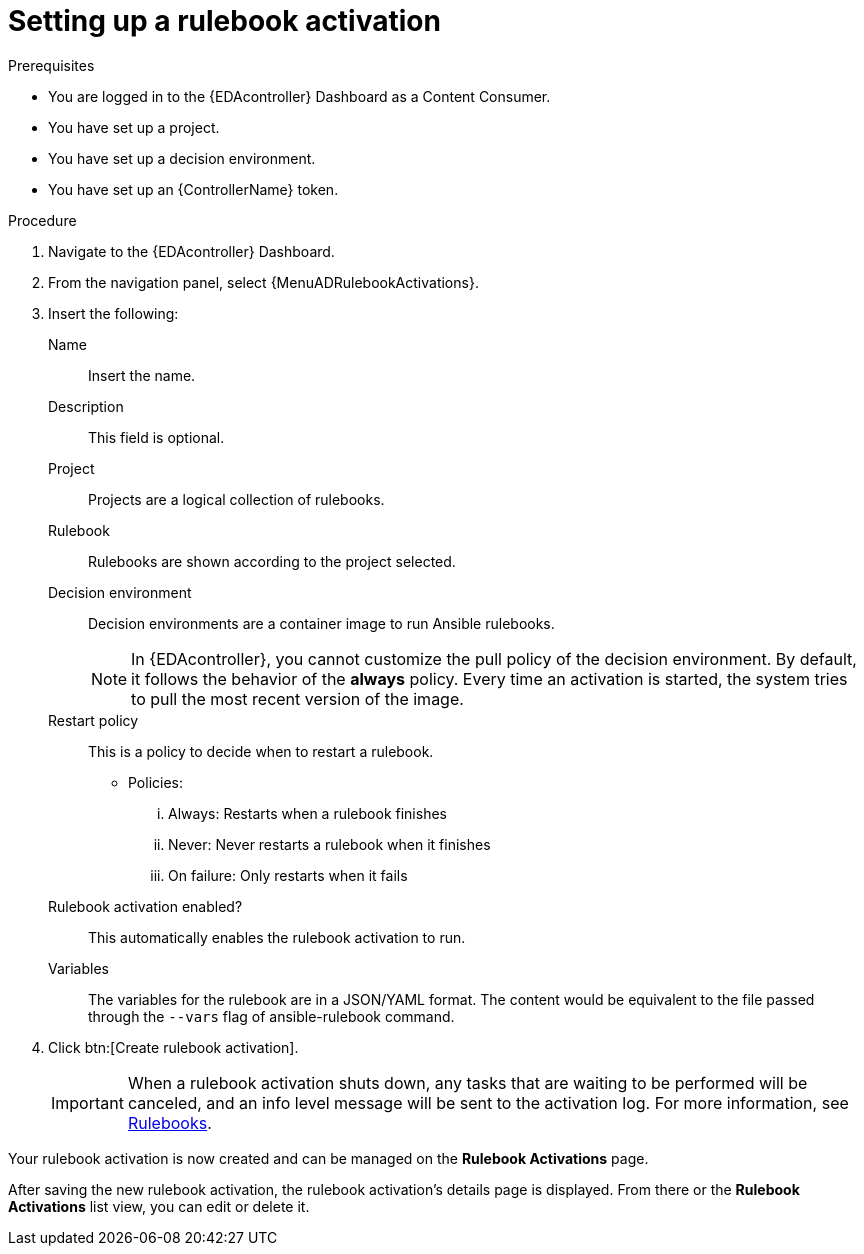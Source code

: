[id="eda-set-up-rulebook-activation"]

= Setting up a rulebook activation

.Prerequisites
// [ddacosta] I'm not sure whether there will be an EDA specific dashboard in the gateway. Step 1 might need to change to something like "Log in to AAP".
* You are logged in to the {EDAcontroller} Dashboard as a Content Consumer.
* You have set up a project.
* You have set up a decision environment.
* You have set up an {ControllerName} token.

.Procedure
// [ddacosta] I'm not sure whether there will be an EDA specific dashboard in the gateway. Step 1 might need to change to something like "Log in to AAP".
. Navigate to the {EDAcontroller} Dashboard.
. From the navigation panel, select {MenuADRulebookActivations}.
. Insert the following:
+
Name:: Insert the name.
Description:: This field is optional.
Project:: Projects are a logical collection of rulebooks.
Rulebook:: Rulebooks are shown according to the project selected.
Decision environment:: Decision environments are a container image to run Ansible rulebooks.
+
[NOTE]
====
In {EDAcontroller}, you cannot customize the pull policy of the decision environment.
By default, it follows the behavior of the *always* policy.
Every time an activation is started, the system tries to pull the most recent version of the image.
====
Restart policy:: This is a policy to decide when to restart a rulebook.
*** Policies:
... Always: Restarts when a rulebook finishes
... Never: Never restarts a rulebook when it finishes
... On failure: Only restarts when it fails
Rulebook activation enabled?:: This automatically enables the rulebook activation to run.
Variables:: The variables for the rulebook are in a JSON/YAML format.
The content would be equivalent to the file passed through the `--vars` flag of ansible-rulebook command.

. Click btn:[Create rulebook activation].
+
[IMPORTANT]
====
When a rulebook activation shuts down, any tasks that are waiting to be performed will be canceled, and an info level message will be sent to the activation log. For more information, see link:https://ansible.readthedocs.io/projects/rulebook/en/stable/rulebooks.html#[Rulebooks].
====

Your rulebook activation is now created and can be managed on the *Rulebook Activations* page.

After saving the new rulebook activation, the rulebook activation's details page is displayed.
From there or the *Rulebook Activations* list view, you can edit or delete it.
